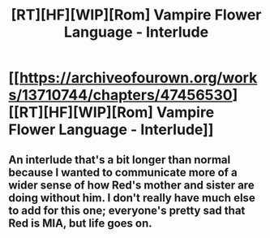 #+TITLE: [RT][HF][WIP][Rom] Vampire Flower Language - Interlude

* [[https://archiveofourown.org/works/13710744/chapters/47456530][[RT][HF][WIP][Rom] Vampire Flower Language - Interlude]]
:PROPERTIES:
:Author: AngelaCastir
:Score: 5
:DateUnix: 1564493446.0
:DateShort: 2019-Jul-30
:END:

** An interlude that's a bit longer than normal because I wanted to communicate more of a wider sense of how Red's mother and sister are doing without him. I don't really have much else to add for this one; everyone's pretty sad that Red is MIA, but life goes on.
:PROPERTIES:
:Author: AngelaCastir
:Score: 1
:DateUnix: 1564493657.0
:DateShort: 2019-Jul-30
:END:
